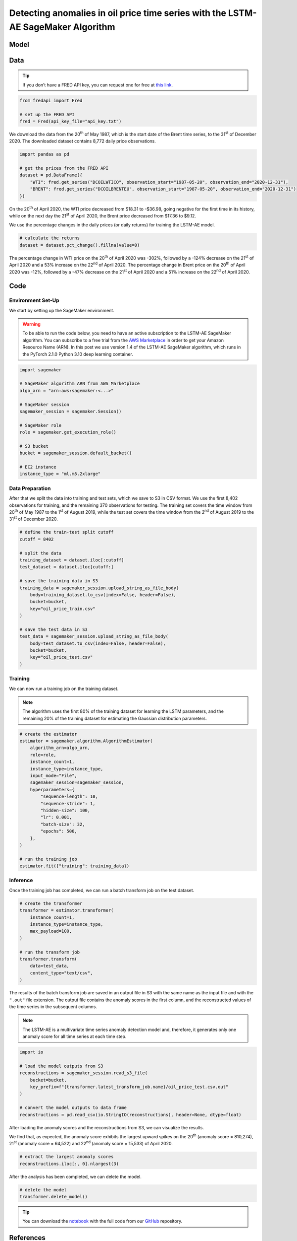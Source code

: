 .. meta::
   :thumbnail: https://fg-research.com/_static/thumbnail.png
   :description: Detecting anomalies in oil price time series with the LSTM-AE SageMaker Algorithm
   :keywords: Amazon SageMaker, Time Series, LSTM, Anomaly Detection

######################################################################################
Detecting anomalies in oil price time series with the LSTM-AE SageMaker Algorithm
######################################################################################

.. raw:: html

    <p>
    Anomaly detection in financial time series plays a crucial role in
    identifying unusual market conditions that could affect trading
    strategies and pose risks to investors. Anomaly detection can help
    identify abnormal price movements or trading volumes associated with
    specific events, such as earnings announcements, release of economic
    indicators, or geopolitical tensions. Anomaly detection algorithms are
    also useful for automatically detecting and correcting data quality
    issues in the market data time series used for calculating portfolio
    risk measures <a href="#references">[1]</a>.
    </p>

    <p>
    Recurrent autoencoders are standard deep learning architectures for
    detecting anomalies in sequential data. The autoencoder is trained in an
    unsupervised manner to learn a low-dimensional latent representation of
    the data (through the encoder), and to reconstruct the normal behavior
    of the data from this latent representation (through the decoder). The
    trained autoencoder is then applied to new unseen data, and an anomaly
    is detected whenever the observed data deviates significantly from the
    autoencoder’s reconstruction.
    </p>

    <p>
    Different autoencoder architectures have been proposed in the literature
    on time series anomaly detection <a href="#references">[2]</a>. In this post, we
    will focus on the <a href="https://doi.org/10.48550/arXiv.1607.00148" target="_blank">
    Long Short Term Memory Networks based Encoder-Decoder scheme for Anomaly Detection</a>
    <a href="#references">[3]</a>, which we will refer to as the LSTM-AE model.
    We will demonstrate how to use our Amazon SageMaker implementation of the LSTM-AE model, the
    <a href="https://fg-research.com/algorithms/time-series-anomaly-detection/index.html#lstm-ae-sagemaker-algorithm"
    target="_blank"> LSTM-AE SageMaker algorithm</a>, for detecting anomalies in oil price time series.
    </p>

    <p>
    We will download the West Texas Intermediate (WTI) and Brent daily price time series from the
    <a href="https://fred.stlouisfed.org/" target="_blank">Federal Reserve Economic Data (FRED) database</a>.
    After that we will train the LSTM-AE model on the data up to the 1<sup>st</sup> of August 2019,
    and use the trained model to reconstruct the subsequent data up to the 31<sup>st</sup> of
    December 2020. We will then show how the LSTM-AE model detects the abnormal oil prices observed
    at the end of April 2020 during the COVID-19 pandemic.
    </p>

******************************************
Model
******************************************
.. raw:: html

    <p>
    The encoder and decoder of the LSTM-AE model consist of a single LSTM
    layer and have the same number of hidden units. The encoder takes as
    input the time series and returns the hidden states. The hidden states
    of the encoder are used for initializing the hidden states of the
    decoder, which reconstructs the time series in reversed order.
    </p>

    <p>
    The autoencoder parameters are learned on a training set containing only
    normal data (i.e. without anomalies) by minimizing the mean squared
    error (MSE) between the actual and reconstructed values of the time
    series. After the model has been trained, a Gaussian distribution is
    fitted to the model’s reconstruction errors on an independent validation
    set (also without anomalies) using Maximum Likelihood Estimation (MLE).
    </p>

    <p>
    At inference time, the model reconstructs the values of all the time
    series (which can now include anomalies) and calculates the squared
    Mahalanobis distance between the reconstruction errors and the Gaussian
    distribution previously estimated on normal data. The computed squared
    Mahalanobis distance is then used as an anomaly score: the larger the
    squared Mahalanobis distance at a given a time step, the more likely the
    time step is to be an anomaly.
    </p>

******************************************
Data
******************************************
.. raw:: html

    <p>
    We use the <a href="https://github.com/mortada/fredapi" target="_blank">Python API for FRED</a> for downloading the data.
    </p>

.. tip::
    If you don’t have a FRED API key, you can request one for free at `this link <http://api.stlouisfed.org/api_key.html>`__.

.. code:: python

   from fredapi import Fred

   # set up the FRED API
   fred = Fred(api_key_file="api_key.txt")

We download the data from the 20\ :superscript:`th` of May 1987, which is the start date
of the Brent time series, to the 31\ :superscript:`st` of December 2020. The downloaded
dataset contains 8,772 daily price observations.

.. code:: python

   import pandas as pd

   # get the prices from the FRED API
   dataset = pd.DataFrame({
       "WTI": fred.get_series("DCOILWTICO", observation_start="1987-05-20", observation_end="2020-12-31"),
       "BRENT": fred.get_series("DCOILBRENTEU", observation_start="1987-05-20", observation_end="2020-12-31")
   })

On the 20\ :superscript:`th` of April 2020, the WTI price decreased from $18.31 to
-$36.98, going negative for the first time in its history, while on the
next day the 21\ :superscript:`st` of April 2020, the Brent price decreased from $17.36
to $9.12.

.. raw:: html

    <img
        id="lstm-ae-oil-price-anomaly-detection-prices"
        class="blog-post-image"
        alt="WTI and Brent daily prices from 1987-05-20 to 2020-12-31"
        src=https://fg-research-blog.s3.eu-west-1.amazonaws.com/oil-price-anomaly-detection/prices_light.png
    />

    <p class="blog-post-image-caption">WTI and Brent daily prices from 1987-05-20 to 2020-12-31.</p>

We use the percentage changes in the daily prices (or daily returns) for
training the LSTM-AE model.

.. code:: python

   # calculate the returns
   dataset = dataset.pct_change().fillna(value=0)

The percentage change in WTI price on the 20\ :superscript:`th` of April 2020 was -302%,
followed by a -124% decrease on the 21\ :superscript:`st` of April 2020 and a 53%
increase on the 22\ :superscript:`nd` of April 2020. The percentage change in Brent price
on the 20\ :superscript:`th` of April 2020 was -12%, followed by a -47% decrease on the
21\ :superscript:`st` of April 2020 and a 51% increase on the 22\ :superscript:`nd` of April 2020.

.. raw:: html

    <img
        id="lstm-ae-oil-price-anomaly-detection-returns"
        class="blog-post-image"
        alt="WTI and Brent daily returns from 1987-05-20 to 2020-12-31"
        src=https://fg-research-blog.s3.eu-west-1.amazonaws.com/oil-price-anomaly-detection/returns_light.png
    />

    <p class="blog-post-image-caption">WTI and Brent daily returns from 1987-05-20 to 2020-12-31.</p>

******************************************
Code
******************************************

==========================================
Environment Set-Up
==========================================

We start by setting up the SageMaker environment.

.. warning::

   To be able to run the code below, you need to have an active
   subscription to the LSTM-AE SageMaker algorithm. You can subscribe to a free trial from
   the `AWS Marketplace <https://aws.amazon.com/marketplace/pp/prodview-up2haipz3j472>`__
   in order to get your Amazon Resource Name (ARN).
   In this post we use version 1.4 of the LSTM-AE SageMaker algorithm, which runs in the
   PyTorch 2.1.0 Python 3.10 deep learning container.

.. code:: python

   import sagemaker

   # SageMaker algorithm ARN from AWS Marketplace
   algo_arn = "arn:aws:sagemaker:<...>"

   # SageMaker session
   sagemaker_session = sagemaker.Session()

   # SageMaker role
   role = sagemaker.get_execution_role()

   # S3 bucket
   bucket = sagemaker_session.default_bucket()

   # EC2 instance
   instance_type = "ml.m5.2xlarge"

==========================================
Data Preparation
==========================================
After that we split the data into training and test sets, which we save
to S3 in CSV format. We use the first 8,402 observations for training,
and the remaining 370 observations for testing. The training set covers
the time window from 20\ :superscript:`th` of May 1987 to the 1\ :superscript:`st`
of August 2019, while the test set covers the time window from the 2\ :superscript:`nd`
of August 2019 to the 31\ :superscript:`st` of December 2020.

.. code:: python

   # define the train-test split cutoff
   cutoff = 8402

   # split the data
   training_dataset = dataset.iloc[:cutoff]
   test_dataset = dataset.iloc[cutoff:]

   # save the training data in S3
   training_data = sagemaker_session.upload_string_as_file_body(
       body=training_dataset.to_csv(index=False, header=False),
       bucket=bucket,
       key="oil_price_train.csv"
   )

   # save the test data in S3
   test_data = sagemaker_session.upload_string_as_file_body(
       body=test_dataset.to_csv(index=False, header=False),
       bucket=bucket,
       key="oil_price_test.csv"
   )

==========================================
Training
==========================================
We can now run a training job on the training dataset.

.. note::

   The algorithm uses the first 80% of the training dataset for learning
   the LSTM parameters, and the remaining 20% of the training dataset
   for estimating the Gaussian distribution parameters.

.. code:: python

   # create the estimator
   estimator = sagemaker.algorithm.AlgorithmEstimator(
       algorithm_arn=algo_arn,
       role=role,
       instance_count=1,
       instance_type=instance_type,
       input_mode="File",
       sagemaker_session=sagemaker_session,
       hyperparameters={
           "sequence-length": 10,
           "sequence-stride": 1,
           "hidden-size": 100,
           "lr": 0.001,
           "batch-size": 32,
           "epochs": 500,
       },
   )

   # run the training job
   estimator.fit({"training": training_data})

==========================================
Inference
==========================================
Once the training job has completed, we can run a batch transform job on the test dataset.

.. code:: python

   # create the transformer
   transformer = estimator.transformer(
       instance_count=1,
       instance_type=instance_type,
       max_payload=100,
   )

   # run the transform job
   transformer.transform(
       data=test_data,
       content_type="text/csv",
   )

The results of the batch transform job are saved in an output file in S3
with the same name as the input file and with the ``".out"`` file
extension. The output file contains the anomaly scores in the first
column, and the reconstructed values of the time series in the
subsequent columns.

.. note::

   The LSTM-AE is a multivariate time series anomaly detection model
   and, therefore, it generates only one anomaly score for all time
   series at each time step.

.. code:: python

   import io

   # load the model outputs from S3
   reconstructions = sagemaker_session.read_s3_file(
       bucket=bucket,
       key_prefix=f"{transformer.latest_transform_job.name}/oil_price_test.csv.out"
   )

   # convert the model outputs to data frame
   reconstructions = pd.read_csv(io.StringIO(reconstructions), header=None, dtype=float)

After loading the anomaly scores and the reconstructions from S3, we can
visualize the results.

.. raw:: html

    <img
        id="lstm-ae-oil-price-anomaly-detection-results-plot"
        class="blog-post-image"
        alt="LSTM-AE reconstructions and anomaly score from 2019-08-02 to 2020-12-31"
        src=https://fg-research-blog.s3.eu-west-1.amazonaws.com/oil-price-anomaly-detection/results_light.png
    />

    <p class="blog-post-image-caption"> LSTM-AE reconstructions and anomaly score from 2019-08-02 to 2020-12-31.</p>

We find that, as expected, the anomaly score exhibits the largest upward
spikes on the 20\ :superscript:`th` (anomaly score = 810,274), 21\ :superscript:`st` (anomaly score =
64,522) and 22\ :superscript:`nd` (anomaly score = 15,533) of April 2020.

.. code:: python

   # extract the largest anomaly scores
   reconstructions.iloc[:, 0].nlargest(3)

.. raw:: html

    <img
        id="lstm-ae-oil-price-anomaly-detection-results-table"
        class="blog-post-image"
        alt="LSTM-AE largest anomaly scores from 2019-08-02 to 2020-12-31"
        src=https://fg-research-blog.s3.eu-west-1.amazonaws.com/oil-price-anomaly-detection/anomalies_light.png
    />

    <p class="blog-post-image-caption"> LSTM-AE largest anomaly scores from 2019-08-02 to 2020-12-31.</p>

After the analysis has been completed, we can delete the model.

.. code:: python

    # delete the model
    transformer.delete_model()

.. tip::

    You can download the
    `notebook <https://github.com/fg-research/lstm-ae-sagemaker/blob/master/examples/oil_price_anomaly_detection.ipynb>`__
    with the full code from our
    `GitHub <https://github.com/fg-research/lstm-ae-sagemaker>`__
    repository.

******************************************
References
******************************************

[1] Crépey, S., Lehdili, N., Madhar, N., & Thomas, M. (2022). Anomaly
Detection in Financial Time Series by Principal Component Analysis and
Neural Networks. *Algorithms*, 15(10), 385, `doi:
10.3390/a15100385 <https://doi.org/10.3390/a15100385>`__.

[2] Darban, Z. Z., Webb, G. I., Pan, S., Aggarwal, C. C., & Salehi, M.
(2022). Deep learning for time series anomaly detection: A survey.
*arXiv preprint*, `doi:
10.48550/arXiv.2211.05244 <https://doi.org/10.48550/arXiv.2211.05244>`__.

[3] Malhotra, P., Ramakrishnan, A., Anand, G., Vig, L., Agarwal, P., &
Shroff, G. (2016). LSTM-based encoder-decoder for multi-sensor anomaly
detection. *arXiv preprint*, `doi:
10.48550/arXiv.1607.00148 <https://doi.org/10.48550/arXiv.1607.00148>`__.
